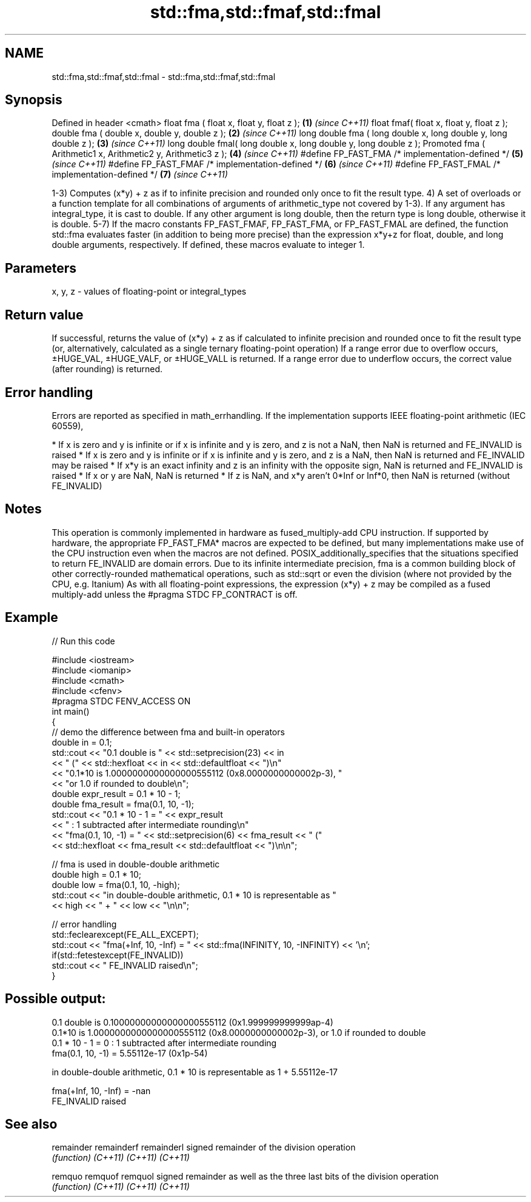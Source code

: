 .TH std::fma,std::fmaf,std::fmal 3 "2020.03.24" "http://cppreference.com" "C++ Standard Libary"
.SH NAME
std::fma,std::fmaf,std::fmal \- std::fma,std::fmaf,std::fmal

.SH Synopsis

Defined in header <cmath>
float fma ( float x, float y, float z );                         \fB(1)\fP \fI(since C++11)\fP
float fmaf( float x, float y, float z );
double fma ( double x, double y, double z );                     \fB(2)\fP \fI(since C++11)\fP
long double fma ( long double x, long double y, long double z ); \fB(3)\fP \fI(since C++11)\fP
long double fmal( long double x, long double y, long double z );
Promoted fma ( Arithmetic1 x, Arithmetic2 y, Arithmetic3 z );    \fB(4)\fP \fI(since C++11)\fP
#define FP_FAST_FMA /* implementation-defined */                 \fB(5)\fP \fI(since C++11)\fP
#define FP_FAST_FMAF /* implementation-defined */                \fB(6)\fP \fI(since C++11)\fP
#define FP_FAST_FMAL /* implementation-defined */                \fB(7)\fP \fI(since C++11)\fP

1-3) Computes (x*y) + z as if to infinite precision and rounded only once to fit the result type.
4) A set of overloads or a function template for all combinations of arguments of arithmetic_type not covered by 1-3). If any argument has integral_type, it is cast to double. If any other argument is long double, then the return type is long double, otherwise it is double.
5-7) If the macro constants FP_FAST_FMAF, FP_FAST_FMA, or FP_FAST_FMAL are defined, the function std::fma evaluates faster (in addition to being more precise) than the expression x*y+z for float, double, and long double arguments, respectively. If defined, these macros evaluate to integer 1.

.SH Parameters


x, y, z - values of floating-point or integral_types


.SH Return value

If successful, returns the value of (x*y) + z as if calculated to infinite precision and rounded once to fit the result type (or, alternatively, calculated as a single ternary floating-point operation)
If a range error due to overflow occurs, ±HUGE_VAL, ±HUGE_VALF, or ±HUGE_VALL is returned.
If a range error due to underflow occurs, the correct value (after rounding) is returned.

.SH Error handling

Errors are reported as specified in math_errhandling.
If the implementation supports IEEE floating-point arithmetic (IEC 60559),

* If x is zero and y is infinite or if x is infinite and y is zero, and z is not a NaN, then NaN is returned and FE_INVALID is raised
* If x is zero and y is infinite or if x is infinite and y is zero, and z is a NaN, then NaN is returned and FE_INVALID may be raised
* If x*y is an exact infinity and z is an infinity with the opposite sign, NaN is returned and FE_INVALID is raised
* If x or y are NaN, NaN is returned
* If z is NaN, and x*y aren't 0*Inf or Inf*0, then NaN is returned (without FE_INVALID)


.SH Notes

This operation is commonly implemented in hardware as fused_multiply-add CPU instruction. If supported by hardware, the appropriate FP_FAST_FMA* macros are expected to be defined, but many implementations make use of the CPU instruction even when the macros are not defined.
POSIX_additionally_specifies that the situations specified to return FE_INVALID are domain errors.
Due to its infinite intermediate precision, fma is a common building block of other correctly-rounded mathematical operations, such as std::sqrt or even the division (where not provided by the CPU, e.g. Itanium)
As with all floating-point expressions, the expression (x*y) + z may be compiled as a fused multiply-add unless the #pragma STDC FP_CONTRACT is off.

.SH Example


// Run this code

  #include <iostream>
  #include <iomanip>
  #include <cmath>
  #include <cfenv>
  #pragma STDC FENV_ACCESS ON
  int main()
  {
      // demo the difference between fma and built-in operators
      double in = 0.1;
      std::cout << "0.1 double is " << std::setprecision(23) << in
                << " (" << std::hexfloat << in << std::defaultfloat << ")\\n"
                << "0.1*10 is 1.0000000000000000555112 (0x8.0000000000002p-3), "
                << "or 1.0 if rounded to double\\n";
      double expr_result = 0.1 * 10 - 1;
      double fma_result = fma(0.1, 10, -1);
      std::cout << "0.1 * 10 - 1 = " << expr_result
                << " : 1 subtracted after intermediate rounding\\n"
                << "fma(0.1, 10, -1) = " << std::setprecision(6) << fma_result << " ("
                << std::hexfloat << fma_result << std::defaultfloat << ")\\n\\n";

      // fma is used in double-double arithmetic
      double high = 0.1 * 10;
      double low = fma(0.1, 10, -high);
      std::cout << "in double-double arithmetic, 0.1 * 10 is representable as "
                << high << " + " << low << "\\n\\n";

      // error handling
      std::feclearexcept(FE_ALL_EXCEPT);
      std::cout << "fma(+Inf, 10, -Inf) = " << std::fma(INFINITY, 10, -INFINITY) << '\\n';
      if(std::fetestexcept(FE_INVALID))
          std::cout << "    FE_INVALID raised\\n";
  }

.SH Possible output:

  0.1 double is 0.10000000000000000555112 (0x1.999999999999ap-4)
  0.1*10 is 1.0000000000000000555112 (0x8.0000000000002p-3), or 1.0 if rounded to double
  0.1 * 10 - 1 = 0 : 1 subtracted after intermediate rounding
  fma(0.1, 10, -1) = 5.55112e-17 (0x1p-54)

  in double-double arithmetic, 0.1 * 10 is representable as 1 + 5.55112e-17

  fma(+Inf, 10, -Inf) = -nan
      FE_INVALID raised


.SH See also



remainder
remainderf
remainderl signed remainder of the division operation
           \fI(function)\fP
\fI(C++11)\fP
\fI(C++11)\fP
\fI(C++11)\fP

remquo
remquof
remquol    signed remainder as well as the three last bits of the division operation
           \fI(function)\fP
\fI(C++11)\fP
\fI(C++11)\fP
\fI(C++11)\fP




